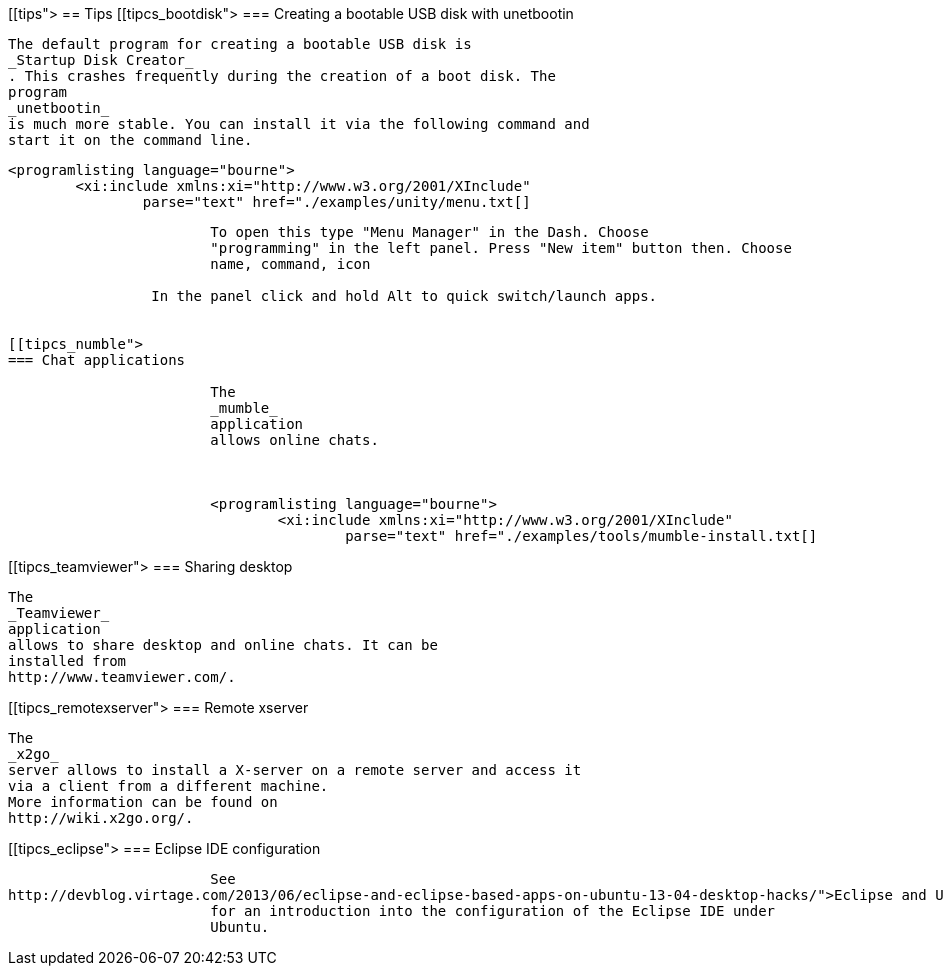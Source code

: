 [[tips">
== Tips
[[tipcs_bootdisk">
=== Creating a bootable USB disk with unetbootin
		
			The default program for creating a bootable USB disk is
			_Startup Disk Creator_
			. This crashes frequently during the creation of a boot disk. The
			program
			_unetbootin_
			is much more stable. You can install it via the following command and
			start it on the command line.
		
		
			<programlisting language="bourne">
				<xi:include xmlns:xi="http://www.w3.org/2001/XInclude"
					parse="text" href="./examples/unity/menu.txt[]
----
		
		
			To open this type "Menu Manager" in the Dash. Choose
			"programming" in the left panel. Press "New item" button then. Choose
			name, command, icon
		
		 In the panel click and hold Alt to quick switch/launch apps.
		

[[tipcs_numble">
=== Chat applications
		
			The
			_mumble_
			application
			allows online chats.
		

		
			<programlisting language="bourne">
				<xi:include xmlns:xi="http://www.w3.org/2001/XInclude"
					parse="text" href="./examples/tools/mumble-install.txt[]
----
		



[[tipcs_teamviewer">
=== Sharing desktop
		
			The
			_Teamviewer_
			application
			allows to share desktop and online chats. It can be
			installed from
			http://www.teamviewer.com/.
		


[[tipcs_remotexserver">
=== Remote xserver
		
			The
			_x2go_
			server allows to install a X-server on a remote server and access it
			via a client from a different machine.
			More information can be found on
			http://wiki.x2go.org/.
		


[[tipcs_eclipse">
=== Eclipse IDE configuration
		
			See
http://devblog.virtage.com/2013/06/eclipse-and-eclipse-based-apps-on-ubuntu-13-04-desktop-hacks/">Eclipse and Ubuntu]
			for an introduction into the configuration of the Eclipse IDE under
			Ubuntu.
		



